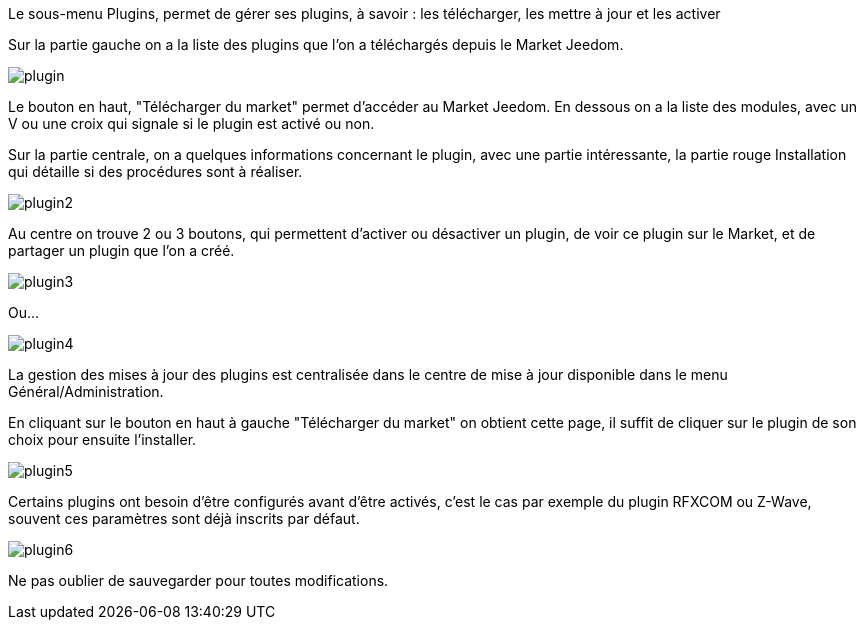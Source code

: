 Le sous-menu Plugins, permet de gérer ses plugins, à savoir : les télécharger, les mettre à jour et les activer

Sur la partie gauche on a la liste des plugins que l'on a téléchargés depuis le Market Jeedom.

image::../images/plugin.JPG[]

Le bouton en haut, "Télécharger du market" permet d'accéder au Market Jeedom. En dessous on a la liste des modules, avec un V ou une croix qui signale si le plugin est activé ou non.

Sur la partie centrale, on a quelques informations concernant le plugin, avec une partie intéressante, la partie rouge Installation qui détaille si des procédures sont à réaliser.

image::../images/plugin2.JPG[]

Au centre on trouve 2 ou 3 boutons, qui permettent d'activer ou désactiver un plugin, de voir ce plugin sur le Market, et de partager un plugin que l'on a créé.

image::../images/plugin3.JPG[]

Ou...

image::../images/plugin4.JPG[]

La gestion des mises à jour des plugins est centralisée dans le centre de mise à jour disponible dans le menu Général/Administration.

En cliquant sur le bouton en haut à gauche "Télécharger du market" on obtient cette page, il suffit de cliquer sur le plugin de son choix pour ensuite l'installer.

image::../images/plugin5.JPG[]

Certains plugins ont besoin d'être configurés avant d'être activés, c'est le cas par exemple du plugin RFXCOM ou Z-Wave, souvent ces paramètres sont déjà inscrits par défaut.

image::../images/plugin6.JPG[]

Ne pas oublier de sauvegarder pour toutes modifications.
